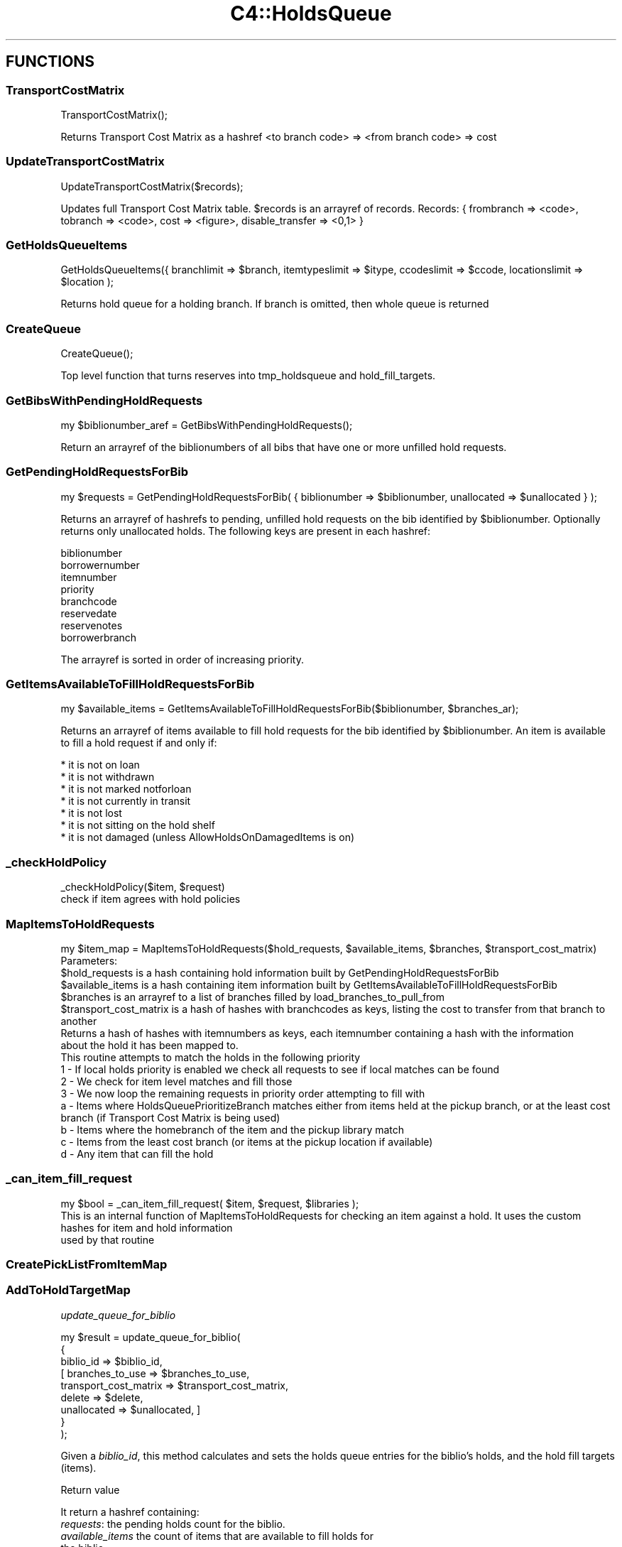 .\" Automatically generated by Pod::Man 4.14 (Pod::Simple 3.40)
.\"
.\" Standard preamble:
.\" ========================================================================
.de Sp \" Vertical space (when we can't use .PP)
.if t .sp .5v
.if n .sp
..
.de Vb \" Begin verbatim text
.ft CW
.nf
.ne \\$1
..
.de Ve \" End verbatim text
.ft R
.fi
..
.\" Set up some character translations and predefined strings.  \*(-- will
.\" give an unbreakable dash, \*(PI will give pi, \*(L" will give a left
.\" double quote, and \*(R" will give a right double quote.  \*(C+ will
.\" give a nicer C++.  Capital omega is used to do unbreakable dashes and
.\" therefore won't be available.  \*(C` and \*(C' expand to `' in nroff,
.\" nothing in troff, for use with C<>.
.tr \(*W-
.ds C+ C\v'-.1v'\h'-1p'\s-2+\h'-1p'+\s0\v'.1v'\h'-1p'
.ie n \{\
.    ds -- \(*W-
.    ds PI pi
.    if (\n(.H=4u)&(1m=24u) .ds -- \(*W\h'-12u'\(*W\h'-12u'-\" diablo 10 pitch
.    if (\n(.H=4u)&(1m=20u) .ds -- \(*W\h'-12u'\(*W\h'-8u'-\"  diablo 12 pitch
.    ds L" ""
.    ds R" ""
.    ds C` ""
.    ds C' ""
'br\}
.el\{\
.    ds -- \|\(em\|
.    ds PI \(*p
.    ds L" ``
.    ds R" ''
.    ds C`
.    ds C'
'br\}
.\"
.\" Escape single quotes in literal strings from groff's Unicode transform.
.ie \n(.g .ds Aq \(aq
.el       .ds Aq '
.\"
.\" If the F register is >0, we'll generate index entries on stderr for
.\" titles (.TH), headers (.SH), subsections (.SS), items (.Ip), and index
.\" entries marked with X<> in POD.  Of course, you'll have to process the
.\" output yourself in some meaningful fashion.
.\"
.\" Avoid warning from groff about undefined register 'F'.
.de IX
..
.nr rF 0
.if \n(.g .if rF .nr rF 1
.if (\n(rF:(\n(.g==0)) \{\
.    if \nF \{\
.        de IX
.        tm Index:\\$1\t\\n%\t"\\$2"
..
.        if !\nF==2 \{\
.            nr % 0
.            nr F 2
.        \}
.    \}
.\}
.rr rF
.\" ========================================================================
.\"
.IX Title "C4::HoldsQueue 3pm"
.TH C4::HoldsQueue 3pm "2025-09-25" "perl v5.32.1" "User Contributed Perl Documentation"
.\" For nroff, turn off justification.  Always turn off hyphenation; it makes
.\" way too many mistakes in technical documents.
.if n .ad l
.nh
.SH "FUNCTIONS"
.IX Header "FUNCTIONS"
.SS "TransportCostMatrix"
.IX Subsection "TransportCostMatrix"
.Vb 1
\&  TransportCostMatrix();
.Ve
.PP
Returns Transport Cost Matrix as a hashref <to branch code> => <from branch code> => cost
.SS "UpdateTransportCostMatrix"
.IX Subsection "UpdateTransportCostMatrix"
.Vb 1
\&  UpdateTransportCostMatrix($records);
.Ve
.PP
Updates full Transport Cost Matrix table. \f(CW$records\fR is an arrayref of records.
Records: { frombranch => <code>, tobranch => <code>, cost => <figure>, disable_transfer => <0,1> }
.SS "GetHoldsQueueItems"
.IX Subsection "GetHoldsQueueItems"
.Vb 1
\&  GetHoldsQueueItems({ branchlimit => $branch, itemtypeslimit =>  $itype, ccodeslimit => $ccode, locationslimit => $location );
.Ve
.PP
Returns hold queue for a holding branch. If branch is omitted, then whole queue is returned
.SS "CreateQueue"
.IX Subsection "CreateQueue"
.Vb 1
\&  CreateQueue();
.Ve
.PP
Top level function that turns reserves into tmp_holdsqueue and hold_fill_targets.
.SS "GetBibsWithPendingHoldRequests"
.IX Subsection "GetBibsWithPendingHoldRequests"
.Vb 1
\&  my $biblionumber_aref = GetBibsWithPendingHoldRequests();
.Ve
.PP
Return an arrayref of the biblionumbers of all bibs
that have one or more unfilled hold requests.
.SS "GetPendingHoldRequestsForBib"
.IX Subsection "GetPendingHoldRequestsForBib"
.Vb 1
\&    my $requests = GetPendingHoldRequestsForBib( { biblionumber => $biblionumber, unallocated => $unallocated } );
.Ve
.PP
Returns an arrayref of hashrefs to pending, unfilled hold requests
on the bib identified by \f(CW$biblionumber\fR. Optionally returns only unallocated holds.  The following keys
are present in each hashref:
.PP
.Vb 8
\&    biblionumber
\&    borrowernumber
\&    itemnumber
\&    priority
\&    branchcode
\&    reservedate
\&    reservenotes
\&    borrowerbranch
.Ve
.PP
The arrayref is sorted in order of increasing priority.
.SS "GetItemsAvailableToFillHoldRequestsForBib"
.IX Subsection "GetItemsAvailableToFillHoldRequestsForBib"
.Vb 1
\&  my $available_items = GetItemsAvailableToFillHoldRequestsForBib($biblionumber, $branches_ar);
.Ve
.PP
Returns an arrayref of items available to fill hold requests
for the bib identified by \f(CW$biblionumber\fR.  An item is available
to fill a hold request if and only if:
.PP
.Vb 7
\&    * it is not on loan
\&    * it is not withdrawn
\&    * it is not marked notforloan
\&    * it is not currently in transit
\&    * it is not lost
\&    * it is not sitting on the hold shelf
\&    * it is not damaged (unless AllowHoldsOnDamagedItems is on)
.Ve
.SS "_checkHoldPolicy"
.IX Subsection "_checkHoldPolicy"
.Vb 1
\&    _checkHoldPolicy($item, $request)
\&
\&    check if item agrees with hold policies
.Ve
.SS "MapItemsToHoldRequests"
.IX Subsection "MapItemsToHoldRequests"
.Vb 1
\&  my $item_map = MapItemsToHoldRequests($hold_requests, $available_items, $branches, $transport_cost_matrix)
\&
\&  Parameters:
\&  $hold_requests is a hash containing hold information built by GetPendingHoldRequestsForBib
\&  $available_items is a hash containing item information built by GetItemsAvailableToFillHoldRequestsForBib
\&  $branches is an arrayref to a list of branches filled by load_branches_to_pull_from
\&  $transport_cost_matrix is a hash of hashes with branchcodes as keys, listing the cost to transfer from that branch to another
\&
\&  Returns a hash of hashes with itemnumbers as keys, each itemnumber containing a hash with the information
\&  about the hold it has been mapped to.
\&
\&  This routine attempts to match the holds in the following priority
\&  1 \- If local holds priority is enabled we check all requests to see if local matches can be found
\&  2 \- We check for item level matches and fill those
\&  3 \- We now loop the remaining requests in priority order attempting to fill with
\&      a \- Items where HoldsQueuePrioritizeBranch matches either from items held at the pickup branch, or at the least cost branch (if Transport Cost Matrix is being used)
\&      b \- Items where the homebranch of the item and the pickup library match
\&      c \- Items from the least cost branch (or items at the pickup location if available)
\&      d \- Any item that can fill the hold
.Ve
.SS "_can_item_fill_request"
.IX Subsection "_can_item_fill_request"
.Vb 1
\&  my $bool = _can_item_fill_request( $item, $request, $libraries );
\&
\&  This is an internal function of MapItemsToHoldRequests for checking an item against a hold. It uses the custom hashes for item and hold information
\&  used by that routine
.Ve
.SS "CreatePickListFromItemMap"
.IX Subsection "CreatePickListFromItemMap"
.SS "AddToHoldTargetMap"
.IX Subsection "AddToHoldTargetMap"
\fIupdate_queue_for_biblio\fR
.IX Subsection "update_queue_for_biblio"
.PP
.Vb 9
\&    my $result = update_queue_for_biblio(
\&        {
\&            biblio_id             => $biblio_id,
\&          [ branches_to_use       => $branches_to_use,
\&            transport_cost_matrix => $transport_cost_matrix,
\&            delete                => $delete,
\&            unallocated           => $unallocated, ]
\&        }
\&    );
.Ve
.PP
Given a \fIbiblio_id\fR, this method calculates and sets the holds queue entries
for the biblio's holds, and the hold fill targets (items).
.PP
Return value
.IX Subsection "Return value"
.PP
It return a hashref containing:
.IP "\fIrequests\fR: the pending holds count for the biblio." 4
.IX Item "requests: the pending holds count for the biblio."
.PD 0
.IP "\fIavailable_items\fR the count of items that are available to fill holds for the biblio." 4
.IX Item "available_items the count of items that are available to fill holds for the biblio."
.IP "\fImapped_items\fR the total items that got mapped." 4
.IX Item "mapped_items the total items that got mapped."
.PD
.PP
Optional parameters
.IX Subsection "Optional parameters"
.IP "\fIbranches_to_use\fR a list of branchcodes to be used to restrict which items can be used." 4
.IX Item "branches_to_use a list of branchcodes to be used to restrict which items can be used."
.PD 0
.ie n .IP "\fItransport_cost_matrix\fR is the output of ""TransportCostMatrix""." 4
.el .IP "\fItransport_cost_matrix\fR is the output of \f(CWTransportCostMatrix\fR." 4
.IX Item "transport_cost_matrix is the output of TransportCostMatrix."
.IP "\fIdelete\fR tells the method to delete prior entries on the related tables for the biblio_id." 4
.IX Item "delete tells the method to delete prior entries on the related tables for the biblio_id."
.IP "\fIunallocated\fR tells the method to limit the holds to those not in the holds queue, should not be passed at the same time as delete." 4
.IX Item "unallocated tells the method to limit the holds to those not in the holds queue, should not be passed at the same time as delete."
.PD
.PP
Note: All the optional parameters will be calculated in the method if omitted. They
are allowed to be passed to avoid calculating them many times inside loops.
